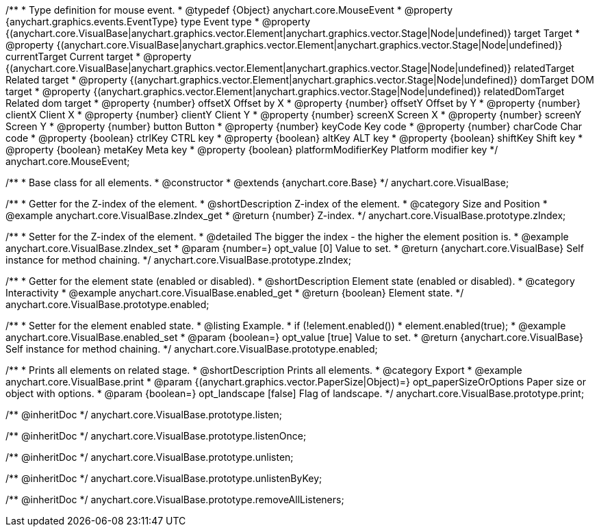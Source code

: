 /**
 * Type definition for mouse event.
 * @typedef {Object} anychart.core.MouseEvent
 * @property  {anychart.graphics.events.EventType} type Event type
 * @property  {(anychart.core.VisualBase|anychart.graphics.vector.Element|anychart.graphics.vector.Stage|Node|undefined)} target Target
 * @property  {(anychart.core.VisualBase|anychart.graphics.vector.Element|anychart.graphics.vector.Stage|Node|undefined)} currentTarget Current target
 * @property  {(anychart.core.VisualBase|anychart.graphics.vector.Element|anychart.graphics.vector.Stage|Node|undefined)} relatedTarget Related target
 * @property  {(anychart.graphics.vector.Element|anychart.graphics.vector.Stage|Node|undefined)} domTarget DOM target
 * @property  {(anychart.graphics.vector.Element|anychart.graphics.vector.Stage|Node|undefined)} relatedDomTarget Related dom target
 * @property  {number} offsetX Offset by X
 * @property  {number} offsetY Offset by Y
 * @property  {number} clientX Client X
 * @property  {number} clientY Client Y
 * @property  {number} screenX Screen X
 * @property  {number} screenY Screen Y
 * @property  {number} button Button
 * @property  {number} keyCode Key code
 * @property  {number} charCode Char code
 * @property  {boolean} ctrlKey CTRL key
 * @property  {boolean} altKey ALT key
 * @property  {boolean} shiftKey Shift key
 * @property  {boolean} metaKey Meta key
 * @property  {boolean} platformModifierKey Platform modifier key
 */
anychart.core.MouseEvent;


//----------------------------------------------------------------------------------------------------------------------
//
//  anychart.core.VisualBase
//
//----------------------------------------------------------------------------------------------------------------------

/**
 * Base class for all elements.
 * @constructor
 * @extends {anychart.core.Base}
 */
anychart.core.VisualBase;


//----------------------------------------------------------------------------------------------------------------------
//
//  anychart.core.VisualBase.prototype.zIndex
//
//----------------------------------------------------------------------------------------------------------------------

/**
 * Getter for the Z-index of the element.
 * @shortDescription Z-index of the element.
 * @category Size and Position
 * @example anychart.core.VisualBase.zIndex_get
 * @return {number} Z-index.
 */
anychart.core.VisualBase.prototype.zIndex;

/**
 * Setter for the Z-index of the element.
 * @detailed The bigger the index - the higher the element position is.
 * @example anychart.core.VisualBase.zIndex_set
 * @param {number=} opt_value [0] Value to set.
 * @return {anychart.core.VisualBase} Self instance for method chaining.
 */
anychart.core.VisualBase.prototype.zIndex;


//----------------------------------------------------------------------------------------------------------------------
//
//  anychart.core.VisualBase.prototype.enabled
//
//----------------------------------------------------------------------------------------------------------------------

/**
 * Getter for the element state (enabled or disabled).
 * @shortDescription Element state (enabled or disabled).
 * @category Interactivity
 * @example anychart.core.VisualBase.enabled_get
 * @return {boolean} Element state.
 */
anychart.core.VisualBase.prototype.enabled;

/**
 * Setter for the element enabled state.
 * @listing Example.
 * if (!element.enabled())
 *    element.enabled(true);
 * @example anychart.core.VisualBase.enabled_set
 * @param {boolean=} opt_value [true] Value to set.
 * @return {anychart.core.VisualBase} Self instance for method chaining.
 */
anychart.core.VisualBase.prototype.enabled;


//----------------------------------------------------------------------------------------------------------------------
//
//  anychart.core.VisualBase.prototype.print
//
//----------------------------------------------------------------------------------------------------------------------

/**
 * Prints all elements on related stage.
 * @shortDescription Prints all elements.
 * @category Export
 * @example anychart.core.VisualBase.print
 * @param {(anychart.graphics.vector.PaperSize|Object)=} opt_paperSizeOrOptions Paper size or object with options.
 * @param {boolean=} opt_landscape [false] Flag of landscape.
 */
anychart.core.VisualBase.prototype.print;

/** @inheritDoc */
anychart.core.VisualBase.prototype.listen;

/** @inheritDoc */
anychart.core.VisualBase.prototype.listenOnce;

/** @inheritDoc */
anychart.core.VisualBase.prototype.unlisten;

/** @inheritDoc */
anychart.core.VisualBase.prototype.unlistenByKey;

/** @inheritDoc */
anychart.core.VisualBase.prototype.removeAllListeners;

